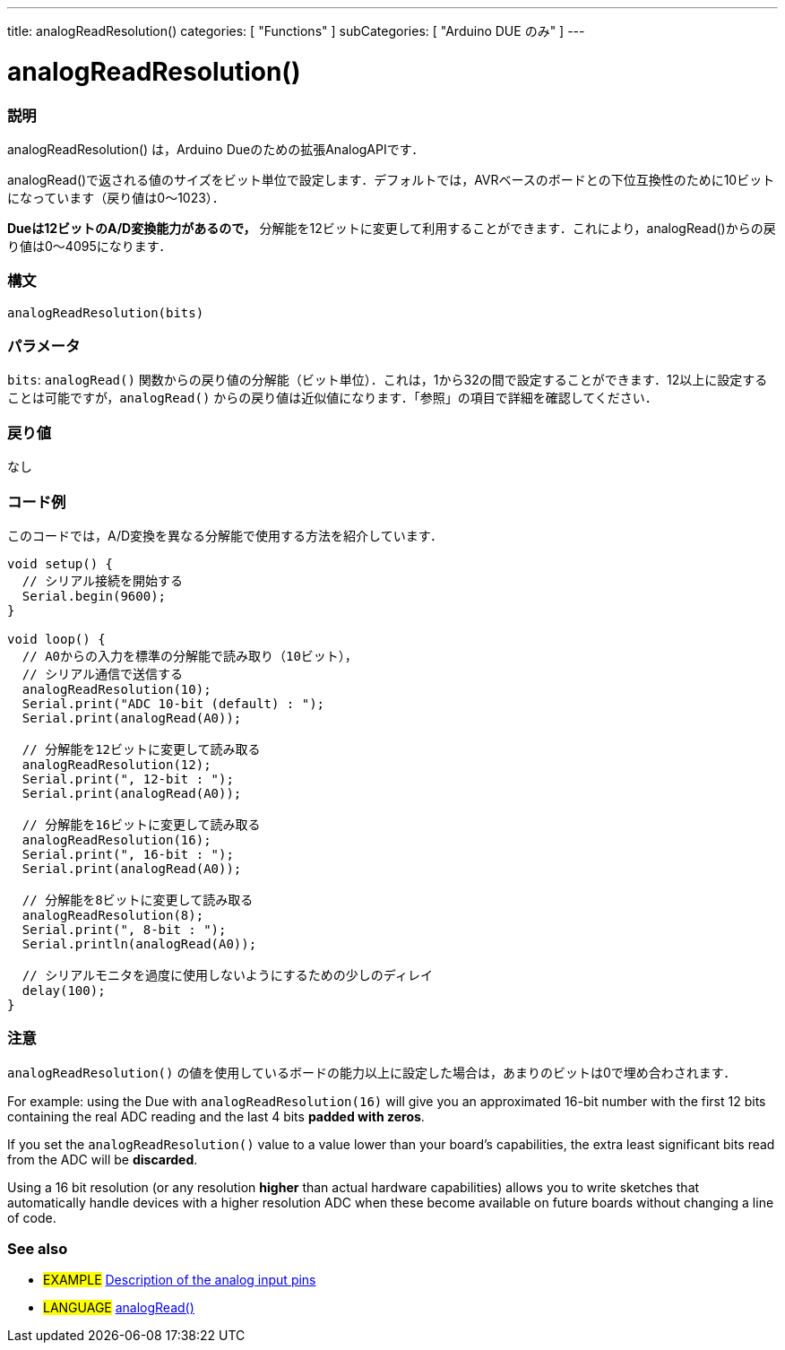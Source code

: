 ---
title: analogReadResolution()
categories: [ "Functions" ]
subCategories: [ "Arduino DUE のみ" ]
---

:source-highlighter: pygments
:pygments-style: arduino


= analogReadResolution()


// OVERVIEW SECTION STARTS
[#overview]
--

[float]
=== 説明
analogReadResolution() は，Arduino Dueのための拡張AnalogAPIです．

analogRead()で返される値のサイズをビット単位で設定します．デフォルトでは，AVRベースのボードとの下位互換性のために10ビットになっています（戻り値は0～1023）．

*Dueは12ビットのA/D変換能力があるので，* 分解能を12ビットに変更して利用することができます．これにより，analogRead()からの戻り値は0～4095になります．
[%hardbreaks]


[float]
=== 構文
`analogReadResolution(bits)`


[float]
=== パラメータ
`bits`:  `analogRead()` 関数からの戻り値の分解能（ビット単位）．これは，1から32の間で設定することができます．12以上に設定することは可能ですが，`analogRead()` からの戻り値は近似値になります．「参照」の項目で詳細を確認してください．

[float]
=== 戻り値
なし

--
// OVERVIEW SECTION ENDS




// HOW TO USE SECTION STARTS
[#howtouse]
--

[float]
=== コード例
// Describe what the example code is all about and add relevant code   ►►►►► THIS SECTION IS MANDATORY ◄◄◄◄◄
このコードでは，A/D変換を異なる分解能で使用する方法を紹介しています．

[source,arduino]
----
void setup() {
  // シリアル接続を開始する
  Serial.begin(9600);
}

void loop() {
  // A0からの入力を標準の分解能で読み取り（10ビット），
  // シリアル通信で送信する
  analogReadResolution(10);
  Serial.print("ADC 10-bit (default) : ");
  Serial.print(analogRead(A0));

  // 分解能を12ビットに変更して読み取る
  analogReadResolution(12);
  Serial.print(", 12-bit : ");
  Serial.print(analogRead(A0));

  // 分解能を16ビットに変更して読み取る
  analogReadResolution(16);
  Serial.print(", 16-bit : ");
  Serial.print(analogRead(A0));

  // 分解能を8ビットに変更して読み取る
  analogReadResolution(8);
  Serial.print(", 8-bit : ");
  Serial.println(analogRead(A0));

  // シリアルモニタを過度に使用しないようにするための少しのディレイ
  delay(100);
}
----
[%hardbreaks]

[float]
=== 注意
`analogReadResolution()` の値を使用しているボードの能力以上に設定した場合は，あまりのビットは0で埋め合わされます．

For example: using the Due with `analogReadResolution(16)` will give you an approximated 16-bit number with the first 12 bits containing the real ADC reading and the last 4 bits *padded with zeros*.

If you set the `analogReadResolution()` value to a value lower than your board's capabilities, the extra least significant bits read from the ADC will be *discarded*.

Using a 16 bit resolution (or any resolution *higher* than actual hardware capabilities) allows you to write sketches that automatically handle devices with a higher resolution ADC when these become available on future boards without changing a line of code.
[%hardbreaks]

[float]
=== See also
// Link relevant content by category, such as other Reference terms (please add the tag #LANGUAGE#),
// definitions (please add the tag #DEFINITION#), and examples of Projects and Tutorials
// (please add the tag #EXAMPLE#)  ►►►►► THIS SECTION IS MANDATORY ◄◄◄◄◄

[role="example"]
* #EXAMPLE# http://arduino.cc/en/Tutorial/AnalogInputPins[Description of the analog input pins]

[role="language"]
* #LANGUAGE# link:../../analog-io/analogRead[analogRead()]


--
// HOW TO USE SECTION ENDS
